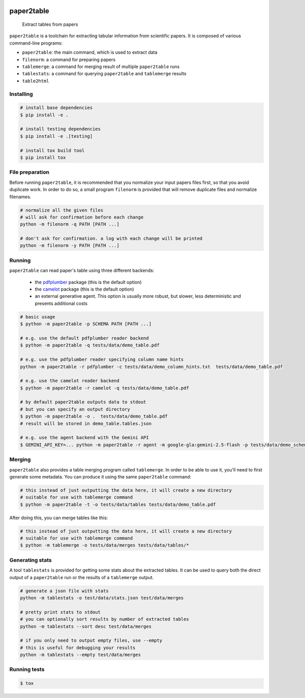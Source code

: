 .. image:: https://readthedocs.org/projects/paper2table/badge/?version=latest
    :alt: ReadTheDocs
    :target: https://paper2table.readthedocs.io/en/stable/

.. image:: https://img.shields.io/pypi/v/paper2table.svg
    :alt: PyPI-Server
    :target: https://pypi.org/project/paper2table/

===========
paper2table
===========


    Extract tables from papers


``paper2table`` is a toolchain for extracting tabular information from scientific papers. It is composed of various command-line programs:

* ``paper2table``: the main command, which is used to extract data
* ``filenorm``: a command for preparing papers
* ``tablemerge``: a command for merging result of multiple ``paper2table`` runs
* ``tablestats``: a command for querying ``paper2table`` and ``tablemerge`` results
* ``table2html``


Installing
==========

.. code-block:: bash

    # install base dependencies
    $ pip install -e .

    # install testing dependencies
    $ pip install -e .[testing]

    # install tox build tool
    $ pip install tox

File preparation
================

Before running ``paper2table``, it is recommended that you normalize your input papers files first, so that you avoid duplicate work. In order to do so, a small program ``filenorm``
is provided that will remove duplicate files and normalize filenames.

.. code-block:: bash

    # normalize all the given files
    # will ask for confirmation before each change
    python -m filenorm -q PATH [PATH ...]

    # don't ask for confirmation. a log with each change will be printed
    python -m filenorm -y PATH [PATH ...]

Running
=======

``paper2table`` can read paper's table using three different backends:

  * the `pdfplumber <https://github.com/jsvine/pdfplumber>`_ package (this is the default option)
  * the `camelot <https://camelot-py.readthedocs.io/en/master/>`_ package (this is the default option)
  * an external generative agent. This  option is usually more robust, but slower, less deterministic and presents additional costs

.. code-block:: bash

    # basic usage
    $ python -m paper2table -p SCHEMA PATH [PATH ...]

    # e.g. use the default pdfplumber reader backend
    $ python -m paper2table -q tests/data/demo_table.pdf

    # e.g. use the pdfplumber reader specifying column name hints
    python -m paper2table -r pdfplumber -c tests/data/demo_column_hints.txt  tests/data/demo_table.pdf

    # e.g. use the camelot reader backend
    $ python -m paper2table -r camelot -q tests/data/demo_table.pdf

    # by default paper2table outputs data to stdout
    # but you can specify an output directory
    $ python -m paper2table -o .  tests/data/demo_table.pdf
    # result will be stored in demo_table.tables.json

    # e.g. use the agent backend with the Gemini API
    $ GEMINI_API_KEY=... python -m paper2table -r agent -m google-gla:gemini-2.5-flash -p tests/data/demo_schema.txt tests/data/demo_table.pdf

Merging
=======

``paper2table`` also provides a table merging program called ``tablemerge``. In order to be able to use it, you'll need to first generate some metadata. You can produce it using the
same ``paper2table`` command:

.. code-block:: bash

    # this instead of just outputting the data here, it will create a new directory
    # suitable for use with tablemerge command
    $ python -m paper2table -t -o tests/data/tables tests/data/demo_table.pdf

After doing this, you can merge tables like this:

.. code-block:: bash

    # this instead of just outputting the data here, it will create a new directory
    # suitable for use with tablemerge command
    $ python -m tablemerge -o tests/data/merges tests/data/tables/*


Generating stats
================

A tool ``tablestats`` is provided for getting some stats about the extracted tables. It can be used to query both the direct output of
a ``paper2table`` run or the results of a ``tablemerge`` output.

.. code-block:: bash

    # generate a json file with stats
    python -m tablestats -o test/data/stats.json test/data/merges

    # pretty print stats to stdout
    # you can optionally sort results by number of extracted tables
    python -m tablestats --sort desc test/data/merges

    # if you only need to output empty files, use --empty
    # this is useful for debugging your results
    python -m tablestats --empty test/data/merges

Running tests
=============

.. code-block:: bash

    $ tox
